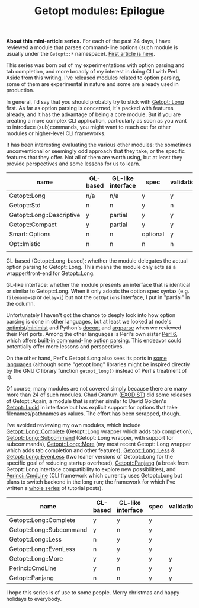 #+BLOG: perlancar
#+OPTIONS: toc:nil num:nil todo:nil pri:nil tags:nil ^:nil
#+CATEGORY: perl,cli,getopt
#+TAGS: perl,cli,getopt
#+DESCRIPTION:
#+TITLE: Getopt modules: Epilogue

*About this mini-article series.* For each of the past 24 days, I have reviewed
a module that parses command-line options (such module is usually under the
~Getopt::*~ namespace). [[https://perlancar.wordpress.com/2016/12/01/getopt-modules-01-getoptlong/][First article is here]].

This series was born out of my experimentations with option parsing and tab
completion, and more broadly of my interest in doing CLI with Perl. Aside from
this writing, I've released modules related to option parsing, some of them are
experimental in nature and some are already used in production.

In general, I'd say that you should probably try to stick with [[https://metacpan.org/pod/Getopt::Long][Getopt::Long]]
first. As far as option parsing is concerned, it's packed with features already,
and it has the advantage of being a core module. But if you are creating a more
complex CLI application, particularly as soon as you want to introduce
(sub)commands, you might want to reach out for other modules or higher-level CLI
frameworks.

It has been interesting evaluating the various other modules: the sometimes
unconventional or seemingly odd approach that they take, or the specific
features that they offer. Not all of them are worth using, but at least they
provide perspectives and some lessons for us to learn.

| name                      | GL-based | GL-like interface | spec     | validation | required | default | deps | (sub)command | autohelp |
|---------------------------+----------+-------------------+----------+------------+----------+---------+------+--------------+----------|
| Getopt::Long              | n/a      | n/a               | y        | y          | n        | n       | n    | n            | n        |
| Getopt::Std               | n        | n                 | y        | n          | n        | n       | n    | n            | n        |
| Getopt::Long::Descriptive | y        | partial           | y        | y          | y        | y       | n    | n            | y        |
| Getopt::Compact           | y        | partial           | y        | y          |          |         |      |              |          |
| Smart::Options            | n        | n                 | optional | y          |          |         |      |              |          |
| Opt::Imistic              | n        | n                 | n        | n          |          |         |      |              |          |
|                           |          |                   |          |            |          |         |      |              |          |

GL-based (Getopt::Long-based): whether the module delegates the actual option
parsing to Getopt::Long. This means the module only acts as a wrapper/front-end
for Getopt::Long.

GL-like interface: whether the module presents an interface that is identical or
similar to Getopt::Long. When it only adopts the option spec syntax (e.g.
~filename=s@~ or ~delay=i~) but not the ~GetOptions~ interface, I put in
"partial" in the column.

Unfortunately I haven't got the chance to deeply look into how option parsing is
done in other languages, but at least we looked at node's [[https://www.npmjs.com/package/optimist][optimist]]/[[https://www.npmjs.com/package/minimist][minimist]] and
Python's [[http://docopt.org][docopt]] and [[https://docs.python.org/3/library/argparse.html][argparse]] when we reviewed their Perl ports. Among the other
languages is Perl's own sister [[https://perl6.org][Perl 6]], which offers [[https://perl6advent.wordpress.com/2010/12/02/day-2-interacting-with-the-command-line-with-main-subs/][built-in command-line option
parsing]]. This endeavor could potentially offer more lessons and perspectives.

On the other hand, Perl's Getopt::Long also sees its ports in [[https://github.com/PaulWay/PHP-Console-GetoptLong][some]] [[https://www.npmjs.com/package/node-getopt-long][languages]]
(although some "getopt long" libraries might be inspired directly by the GNU C
library function ~getopt_long()~ instead of Perl's treatment of it).

Of course, many modules are not covered simply because there are many more than
24 of such modules. Chad Granum ([[https://metacpan.org/author/EXODIST][EXODIST]]) did some releases of Getopt::Again, a
module that is rather similar to David Golden's [[https://metacpan.org/pod/Getopt::Lucid][Getopt::Lucid]] in interface but
has explicit support for options that take filenames/pathnames as values. The
effort has been scrapped, though.

I've avoided reviewing my own modules, which include [[https://metacpan.org/pod/Getopt::Long::Complete][Getopt::Long::Complete]]
(Getopt::Long wrapper which adds tab completion), [[https://metacpan.org/pod/Getopt::Long::Subcommand][Getopt::Long::Subcommand]]
(Getopt::Long wrapper, with support for subcommands), [[https://metacpan.org/pod/Getopt::Long::More][Getopt::Long::More]] (my
most recent Getopt::Long wrapper which adds tab completion and other features),
[[https://metacpan.org/pod/Getopt::Long::Less][Getopt::Long::Less]] & [[https://metacpan.org/pod/Getopt::Long::EvenLess][Getopt::Long::EvenLess]] (two leaner versions of Getopt::Long
for the specific goal of reducing startup overhead), [[https://metacpan.org/pod/Getopt::Panjang][Getopt::Panjang]] (a break
from Getopt::Long interface compatibility to explore new possibilities), and
[[https://metacpan.org/pod/Perinci::CmdLine::Lite][Perinci::CmdLine]] (CLI framework which currently uses Getopt::Long but plans to
switch backend in the long run; the framework for which I've written a [[https://perlancar.wordpress.com/tag/pericmd-tut/][whole
series]] of tutorial posts).

| name                     | GL-based | GL-like interface | spec | validation | required | default | deps    | autohelp |
|--------------------------+----------+-------------------+------+------------+----------+---------+---------+----------|
| Getopt::Long::Complete   | y        | y                 | y    |            |          |         |         |          |
| Getopt::Long::Subcommand | y        | n                 | y    |            |          |         |         |          |
| Getopt::Long::Less       | n        | y                 | y    |            |          |         |         |          |
| Getopt::Long::EvenLess   | n        | y                 | y    |            |          |         |         |          |
| Getopt::Long::More       | y        | y                 | y    | y          | y        | y       | planned | y        |
| Perinci::CmdLine         | y        | n                 | y    | y          | y        | y       | y       | y        |
| Getopt::Panjang          | n        | n                 | y    | y          |          |         |         |          |

I hope this series is of use to some people. Merry christmas and happy holidays
to everybody.
